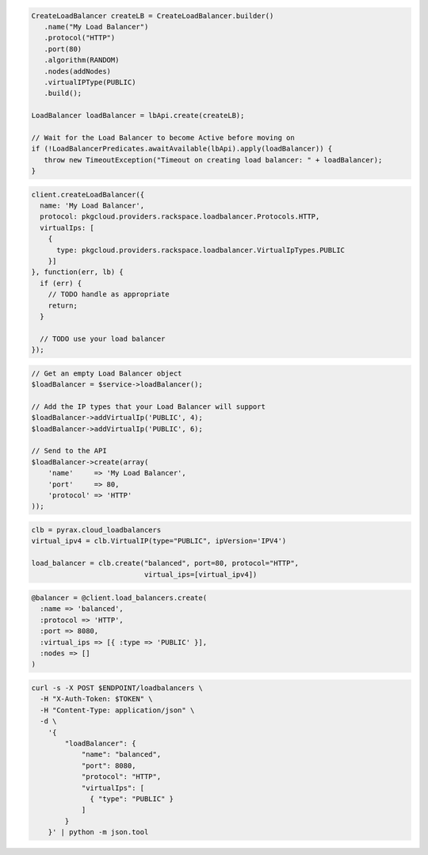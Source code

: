 .. code-block:: csharp

.. code-block:: java

  CreateLoadBalancer createLB = CreateLoadBalancer.builder()
     .name("My Load Balancer")
     .protocol("HTTP")
     .port(80)
     .algorithm(RANDOM)
     .nodes(addNodes)
     .virtualIPType(PUBLIC)
     .build();

  LoadBalancer loadBalancer = lbApi.create(createLB);

  // Wait for the Load Balancer to become Active before moving on
  if (!LoadBalancerPredicates.awaitAvailable(lbApi).apply(loadBalancer)) {
     throw new TimeoutException("Timeout on creating load balancer: " + loadBalancer);
  }

.. code-block:: javascript

  client.createLoadBalancer({
    name: 'My Load Balancer',
    protocol: pkgcloud.providers.rackspace.loadbalancer.Protocols.HTTP,
    virtualIps: [
      {
        type: pkgcloud.providers.rackspace.loadbalancer.VirtualIpTypes.PUBLIC
      }]
  }, function(err, lb) {
    if (err) {
      // TODO handle as appropriate
      return;
    }

    // TODO use your load balancer
  });

.. code-block:: php

  // Get an empty Load Balancer object
  $loadBalancer = $service->loadBalancer();

  // Add the IP types that your Load Balancer will support
  $loadBalancer->addVirtualIp('PUBLIC', 4);
  $loadBalancer->addVirtualIp('PUBLIC', 6);

  // Send to the API
  $loadBalancer->create(array(
      'name'     => 'My Load Balancer',
      'port'     => 80,
      'protocol' => 'HTTP'
  ));

.. code-block:: python

  clb = pyrax.cloud_loadbalancers
  virtual_ipv4 = clb.VirtualIP(type="PUBLIC", ipVersion='IPV4')

  load_balancer = clb.create("balanced", port=80, protocol="HTTP",
                             virtual_ips=[virtual_ipv4])

.. code-block:: ruby

  @balancer = @client.load_balancers.create(
    :name => 'balanced',
    :protocol => 'HTTP',
    :port => 8080,
    :virtual_ips => [{ :type => 'PUBLIC' }],
    :nodes => []
  )

.. code-block:: sh

  curl -s -X POST $ENDPOINT/loadbalancers \
    -H "X-Auth-Token: $TOKEN" \
    -H "Content-Type: application/json" \
    -d \
      '{
          "loadBalancer": {
              "name": "balanced",
              "port": 8080,
              "protocol": "HTTP",
              "virtualIps": [
                { "type": "PUBLIC" }
              ]
          }
      }' | python -m json.tool
